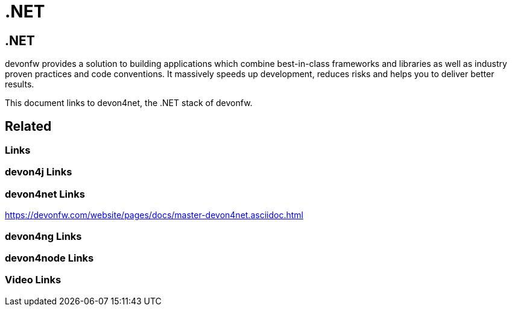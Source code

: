 = .NET

[.directory]
== .NET

devonfw provides a solution to building applications which combine best-in-class frameworks and libraries as well as industry proven practices and code conventions. It massively speeds up development, reduces risks and helps you to deliver better results.

This document links to devon4net, the .NET stack of devonfw.

[.links-to-files]
== Related

[.common-links]
=== Links

[.devon4j-links]
=== devon4j Links

[.devon4net-links]
=== devon4net Links

https://devonfw.com/website/pages/docs/master-devon4net.asciidoc.html

[.devon4ng-links]
=== devon4ng Links

[.devon4node-links]
=== devon4node Links

[.videos-links]
=== Video Links

